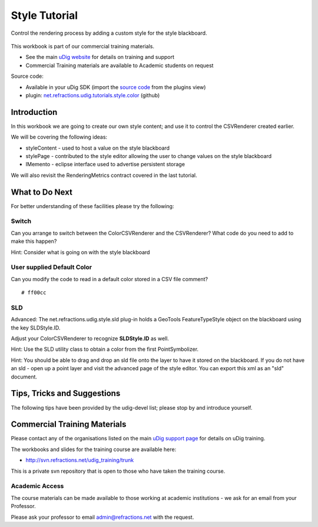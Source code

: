 Style Tutorial
--------------

Control the rendering process by adding a custom style for the style blackboard.

.. figure:: /images/style_tutorial/StyleTutorial.png
   :align: center
   :alt: 

This workbook is part of our commercial training materials.

-  See the main `uDig website <http://udig.refractions.net/users/>`_ for details on training and
   support
-  Commercial Training materials are available to Academic students on request

Source code:

-  Available in your uDig SDK (import the `source code <Code%20Examples.html>`_ from the plugins
   view)
-  plugin:
   `net.refractions.udig.tutorials.style.color <https://github.com/uDig/udig-platform/tree/master/tutorials/net.refractions.udig.tutorials.style.color>`_
   (github)

Introduction
~~~~~~~~~~~~

In this workbook we are going to create our own style content; and use it to control the CSVRenderer
created earlier.

We will be covering the following ideas:

-  styleContent - used to host a value on the style blackboard
-  stylePage - contributed to the style editor allowing the user to change values on the style
   blackboard
-  IMemento - eclipse interface used to advertise persistent storage

We will also revisit the RenderingMetrics contract covered in the last tutorial.

What to Do Next
~~~~~~~~~~~~~~~

For better understanding of these facilities please try the following:

Switch
^^^^^^

Can you arrange to switch between the ColorCSVRenderer and the CSVRenderer? What code do you need to
add to make this happen?

Hint: Consider what is going on with the style blackboard

User supplied Default Color
^^^^^^^^^^^^^^^^^^^^^^^^^^^

Can you modify the code to read in a default color stored in a CSV file comment?

::

    # ff00cc

SLD
^^^

Advanced: The net.refractions.udig.style.sld plug-in holds a GeoTools FeatureTypeStyle object on the
blackboard using the key SLDStyle.ID.

Adjust your ColorCSVRenderer to recognize **SLDStyle.ID** as well.

Hint: Use the SLD utility class to obtain a color from the first PointSymbolizer.

Hint: You should be able to drag and drop an sld file onto the layer to have it stored on the
blackboard. If you do not have an sld - open up a point layer and visit the advanced page of the
style editor. You can export this xml as an "sld" document.

Tips, Tricks and Suggestions
~~~~~~~~~~~~~~~~~~~~~~~~~~~~

The following tips have been provided by the udig-devel list; please stop by and introduce yourself.

Commercial Training Materials
~~~~~~~~~~~~~~~~~~~~~~~~~~~~~

Please contact any of the organisations listed on the main `uDig support
page <http://udig.refractions.net/users/>`_ for details on uDig training.

The workbooks and slides for the training course are available here:

* `http://svn.refractions.net/udig\_training/trunk <http://svn.refractions.net/udig_training/trunk>`_

This is a private svn repository that is open to those who have taken the training course.

Academic Access
^^^^^^^^^^^^^^^

The course materials can be made available to those working at academic institutions - we ask for an
email from your Professor.

Please ask your professor to email admin@refractions.net with the request.

